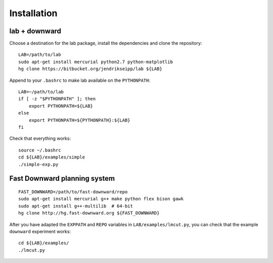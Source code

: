 Installation
============

.. highlight:: bash

lab + downward
--------------
Choose a destination for the lab package, install the dependencies and clone the
repository::

    LAB=/path/to/lab
    sudo apt-get install mercurial python2.7 python-matplotlib
    hg clone https://bitbucket.org/jendrikseipp/lab ${LAB}

Append to your ``.bashrc`` to make lab available on the ``PYTHONPATH``::

    LAB=~/path/to/lab
    if [ -z "$PYTHONPATH" ]; then
        export PYTHONPATH=${LAB}
    else
        export PYTHONPATH=${PYTHONPATH}:${LAB}
    fi

Check that everything works::

    source ~/.bashrc
    cd ${LAB}/examples/simple
    ./simple-exp.py

Fast Downward planning system
-----------------------------
::

    FAST_DOWNWARD=/path/to/fast-downward/repo
    sudo apt-get install mercurial g++ make python flex bison gawk
    sudo apt-get install g++-multilib  # 64-bit
    hg clone http://hg.fast-downward.org ${FAST_DOWNWARD}

After you have adapted the ``EXPPATH`` and ``REPO``
variables in ``LAB/examples/lmcut.py``, you can check that the example
``downward`` experiment works::

    cd ${LAB}/examples/
    ./lmcut.py
